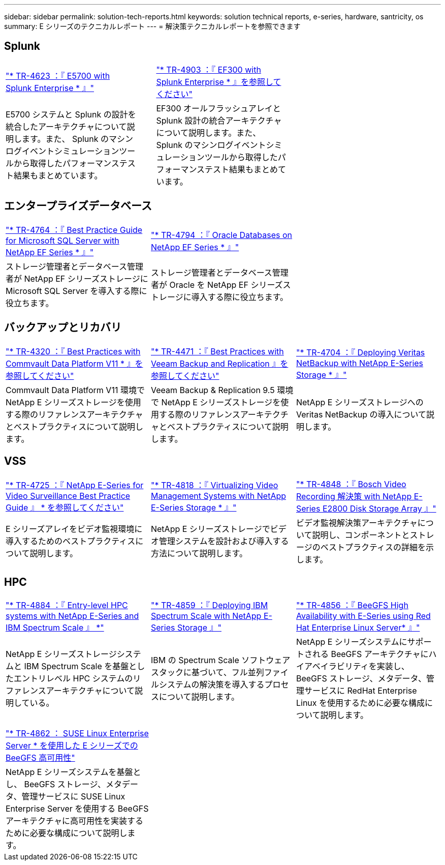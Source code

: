 ---
sidebar: sidebar 
permalink: solution-tech-reports.html 
keywords: solution technical reports, e-series, hardware, santricity, os 
summary: E シリーズのテクニカルレポート 
---
= 解決策テクニカルレポートを参照できます




== Splunk

[cols="9,1,9,1,9"]
|===


| https://www.netapp.com/pdf.html?item=/media/16851-tr-4623pdf.pdf["* TR-4623 ：『 E5700 with Splunk Enterprise * 』"^] |  | https://www.netapp.com/media/57104-tr-4903.pdf["* TR-4903 ：『 EF300 with Splunk Enterprise * 』を参照してください"^] |  |  


| E5700 システムと Splunk の設計を統合したアーキテクチャについて説明します。また、 Splunk のマシンログイベントシミュレーションツールから取得したパフォーマンステスト結果もまとめています。 |  | EF300 オールフラッシュアレイと Splunk 設計の統合アーキテクチャについて説明します。また、 Splunk のマシンログイベントシミュレーションツールから取得したパフォーマンステスト結果もまとめています。 |  |  
|===


== エンタープライズデータベース

[cols="9,9,9"]
|===


| https://www.netapp.com/pdf.html?item=/media/17086-tr4764pdf.pdf["* TR-4764 ：『 Best Practice Guide for Microsoft SQL Server with NetApp EF Series * 』"^] | https://www.netapp.com/pdf.html?item=/media/17248-tr4794pdf.pdf["* TR-4794 ：『 Oracle Databases on NetApp EF Series * 』"^] |  


| ストレージ管理者とデータベース管理者が NetApp EF シリーズストレージに Microsoft SQL Server を導入する際に役立ちます。 | ストレージ管理者とデータベース管理者が Oracle を NetApp EF シリーズストレージに導入する際に役立ちます。 |  
|===


== バックアップとリカバリ

[cols="9,9,9"]
|===


| https://www.netapp.com/pdf.html?item=/media/17042-tr4320pdf.pdf["* TR-4320 ：『 Best Practices with Commvault Data Platform V11 * 』を参照してください"^] | https://www.netapp.com/pdf.html?item=/media/17159-tr4471pdf.pdf["* TR-4471 ：『 Best Practices with Veeam Backup and Replication 』を参照してください"^] | https://www.netapp.com/pdf.html?item=/media/16433-tr-4704pdf.pdf["* TR-4704 ：『 Deploying Veritas NetBackup with NetApp E-Series Storage * 』"^] 


| Commvault Data Platform V11 環境で NetApp E シリーズストレージを使用する際のリファレンスアーキテクチャとベストプラクティスについて説明します。 | Veeam Backup & Replication 9.5 環境で NetApp E シリーズストレージを使用する際のリファレンスアーキテクチャとベストプラクティスについて説明します。 | NetApp E シリーズストレージへの Veritas NetBackup の導入について説明します。 
|===


== VSS

[cols="9,9,9"]
|===


| https://www.netapp.com/pdf.html?item=/media/17200-tr4825pdf.pdf["* TR-4725 ：『 NetApp E-Series for Video Surveillance Best Practice Guide 』 * を参照してください"^] | https://www.netapp.com/pdf.html?item=/media/6143-tr4818pdf.pdf["* TR-4818 ：『 Virtualizing Video Management Systems with NetApp E-Series Storage * 』"^] | https://www.netapp.com/pdf.html?item=/media/19400-tr-4848.pdf["* TR-4848 ：『 Bosch Video Recording 解決策 with NetApp E-Series E2800 Disk Storage Array 』"^] 


| E シリーズアレイをビデオ監視環境に導入するためのベストプラクティスについて説明します。 | NetApp E シリーズストレージでビデオ管理システムを設計および導入する方法について説明します。 | ビデオ監視解決策アーキテクチャについて説明し、コンポーネントとストレージのベストプラクティスの詳細を示します。 
|===


== HPC

[cols="9,9,9"]
|===


| https://www.netapp.com/pdf.html?item=/media/31665-tr-4884.pdf["* TR-4884 ：『 Entry-level HPC systems with NetApp E-Series and IBM Spectrum Scale 』 *"^] | https://www.netapp.com/pdf.html?item=/media/22029-tr-4859.pdf["* TR-4859 ：『 Deploying IBM Spectrum Scale with NetApp E-Series Storage 』"^] | https://www.netapp.com/pdf.html?item=/media/19407-tr-4856-deploy.pdf["* TR-4856 ：『 BeeGFS High Availability with E-Series using Red Hat Enterprise Linux Server* 』"^] 


| NetApp E シリーズストレージシステムと IBM Spectrum Scale を基盤としたエントリレベル HPC システムのリファレンスアーキテクチャについて説明している。 | IBM の Spectrum Scale ソフトウェアスタックに基づいて、フル並列ファイルシステムの解決策を導入するプロセスについて説明します。 | NetApp E シリーズシステムにサポートされる BeeGFS アーキテクチャにハイアベイラビリティを実装し、 BeeGFS ストレージ、メタデータ、管理サービスに RedHat Enterprise Linux を使用するために必要な構成について説明します。 


|  |  |  


|  |  |  


| https://www.netapp.com/pdf.html?item=/media/19431-tr-4862.pdf["* TR-4862 ： SUSE Linux Enterprise Server * を使用した E シリーズでの BeeGFS 高可用性"^] |  |  


| NetApp E シリーズシステムを基盤とし、 BeeGFS ストレージ、メタデータ、管理サービスに SUSE Linux Enterprise Server を使用する BeeGFS アーキテクチャに高可用性を実装するために必要な構成について説明します。 |  |  
|===